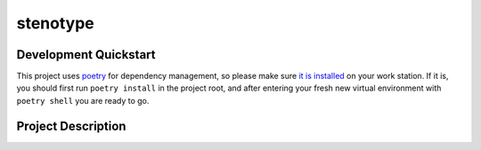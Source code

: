 stenotype
=========

.. image:: https://badges.gitter.im/stenotype/community.svg
   :alt: Join the chat at https://gitter.im/stenotype/community
   :target: https://gitter.im/stenotype/community?utm_source=badge&utm_medium=badge&utm_campaign=pr-badge&utm_content=badge
.. image:: https://img.icons8.com/color/144/000000/typewriter-with-tablet.png
   :alt: Project under construction, find an actual icon some time
   :align: center


.. header-end

Development Quickstart
----------------------
This project uses poetry_ for dependency management, so please make sure
`it is installed`_ on your work station. If it is, you should first run
``poetry install`` in the project root, and after entering your fresh new
virtual environment with ``poetry shell`` you are ready to go.


Project Description
-------------------

.. put your project description here

.. _poetry: https://poetry.eustace.io/
.. _it is installed: https://poetry.eustace.io/docs/#installation